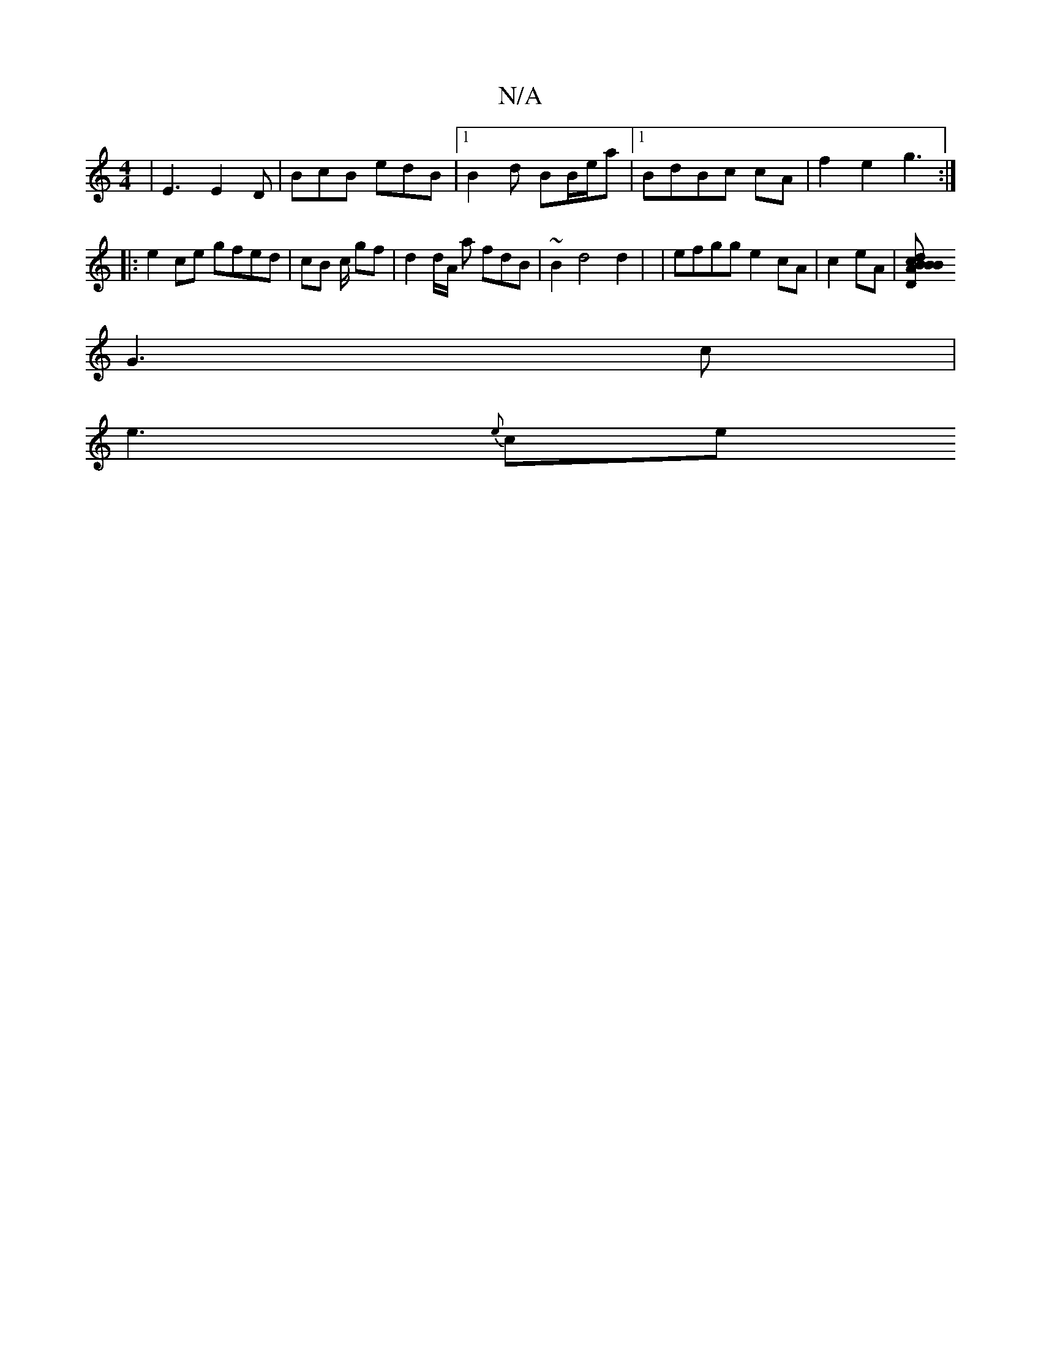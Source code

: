 X:1
T:N/A
M:4/4
R:N/A
K:Cmajor
|E3 E2 D|BcB edB|1 B2d BB/e/a |1 BdBc cA | f2 e2 g3 :|
|:e2ce G'fed|cB c/2 gf | d2 d/A/ a fdB | ~B2 d4d2 | | efgg e2cA | c2eA | [DAdB BBcd | egfe ecdB cefe|BA G2 G2 |B/d/ B/A/B AB/c/ |
G3 c |
e3 {e}ce